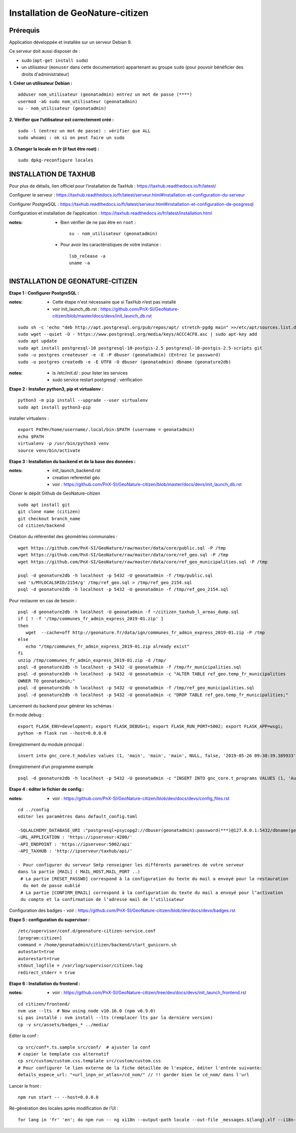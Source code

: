 ====================================
Installation de GeoNature-citizen 
====================================


Prérequis
=========

Application développée et installée sur un serveur Debian 9.

Ce serveur doit aussi disposer de : 

- sudo (``apt-get install sudo``)
- un utilisateur (``monuser`` dans cette documentation) appartenant au groupe ``sudo`` (pour pouvoir bénéficier des droits d'administrateur)

**1. Créer un utilisateur Debian :**

::

  adduser nom_utilisateur (geonatadmin) entrez un mot de passe (****)
  usermod -aG sudo nom_utilisateur (geonatadmin)
  su - nom_utilisateur (geonatadmin)

**2. Vérifier que l’utilisateur est correctement créé :**

::

  sudo -l (entrez un mot de passe) : vérifier que ALL
  sudo whoami : ok si on peut faire un sudo

**3. Changer la locale en fr (il faut être root) :**

::

  sudo dpkg-reconfigure locales
    


INSTALLATION DE TAXHUB
======================

Pour plus de détails, lien officiel pour l’installation de TaxHub :
https://taxhub.readthedocs.io/fr/latest/

Configurer le serveur :
https://taxhub.readthedocs.io/fr/latest/serveur.html#installation-et-configuration-du-serveur

Configurer PostgreSQL :
https://taxhub.readthedocs.io/fr/latest/serveur.html#installation-et-configuration-de-posgresql

Configuration et installation de l’application :
https://taxhub.readthedocs.io/fr/latest/installation.html

:notes:
 - Bien vérifier de ne pas être en ``root`` :

  ::

    su - nom_utilisateur (geonatadmin)

 - Pour avoir les caractéristiques de votre instance :

  ::

    lsb_release -a
    uname -a


INSTALLATION DE GEONATURE-CITIZEN
=================================

**Etape 1 : Configurer PostgreSQL :**

:notes:

 - Cette étape n'est nécessaire que si TaxHub n’est pas installé
 - voir init_launch_db.rst : https://github.com/PnX-SI/GeoNature-citizen/blob/master/docs/devs/init_launch_db.rst

::

  sudo sh -c 'echo "deb http://apt.postgresql.org/pub/repos/apt/ stretch-pgdg main" >>/etc/apt/sources.list.d/postgresql.list'
  sudo wget --quiet -O - https://www.postgresql.org/media/keys/ACCC4CF8.asc | sudo apt-key add
  sudo apt update
  sudo apt install postgresql-10 postgresql-10-postgis-2.5 postgresql-10-postgis-2.5-scripts git
  sudo -u postgres createuser -e -E -P dbuser (geonatadmin) (Entrez le password) 
  sudo -u postgres createdb -e -E UTF8 -O dbuser (geonatadmin) dbname (geonature2db) 

:notes:

 - ls /etc/init.d/ : pour lister les services
 - sudo service restart postgresql : vérification 

**Etape 2 : Installer python3, pip et virtualenv :**

::

  python3 -m pip install --upgrade --user virtualenv
  sudo apt install python3-pip

installer virtualenv :

::

 export PATH=/home/username/.local/bin:$PATH (username = geonatadmin)
 echo $PATH
 virtualenv -p /usr/bin/python3 venv
 source venv/bin/activate
 
**Etape 3 : Installation du backend et de la base des données :**

:notes:

 - init_launch_backend.rst 
 - creation referentiel géo
 - voir : https://github.com/PnX-SI/GeoNature-citizen/blob/master/docs/devs/init_launch_db.rst

Cloner le dépôt Github de GeoNature-citizen

::

 sudo apt install git
 git clone name (citizen)
 git checkout branch_name
 cd citizen/backend


Création du référentiel des géométries communales :

::

 wget https://github.com/PnX-SI/GeoNature/raw/master/data/core/public.sql -P /tmp
 wget https://github.com/PnX-SI/GeoNature/raw/master/data/core/ref_geo.sql -P /tmp
 wget https://github.com/PnX-SI/GeoNature/raw/master/data/core/ref_geo_municipalities.sql -P /tmp

 psql -d geonature2db -h localhost -p 5432 -U geonatadmin -f /tmp/public.sql
 sed 's/MYLOCALSRID/2154/g' /tmp/ref_geo.sql > /tmp/ref_geo_2154.sql
 psql -d geonature2db -h localhost -p 5432 -U geonatadmin -f /tmp/ref_geo_2154.sql


Pour restaurer en cas de besoin :

::

 psql -d geonature2db -h localhost -U geonatadmin -f ~/citizen_taxhub_l_areas_dump.sql
 if [ ! -f '/tmp/communes_fr_admin_express_2019-01.zip' ]
 then
    wget  --cache=off http://geonature.fr/data/ign/communes_fr_admin_express_2019-01.zip -P /tmp
 else
    echo "/tmp/communes_fr_admin_express_2019-01.zip already exist"
 fi
 unzip /tmp/communes_fr_admin_express_2019-01.zip -d /tmp/
 psql -d geonature2db -h localhost -p 5432 -U geonatadmin -f /tmp/fr_municipalities.sql
 psql -d geonature2db -h localhost -p 5432 -U geonatadmin -c "ALTER TABLE ref_geo.temp_fr_municipalities 
 OWNER TO geonatadmin;"
 psql -d geonature2db -h localhost -p 5432 -U geonatadmin -f /tmp/ref_geo_municipalities.sql
 psql -d geonature2db -h localhost -p 5432 -U geonatadmin -c "DROP TABLE ref_geo.temp_fr_municipalities;"

Lancement du backend pour générer les schémas :

En mode debug :

::

 export FLASK_ENV=development; export FLASK_DEBUG=1; export FLASK_RUN_PORT=5002; export FLASK_APP=wsgi;
 python -m flask run --host=0.0.0.0

Enregistrement du module principal :

::

 insert into gnc_core.t_modules values (1, 'main', 'main', 'main', NULL, false, '2019-05-26 09:38:39.389933', '2019-05-26 09:38:39.389933');

Enregistrement d’un programme exemple

::

 psql -d geonature2db -h localhost -p 5432 -U geonatadmin -c "INSERT INTO gnc_core.t_programs VALUES (1, 'Au 68', 'inventaire  du 68', 'desc', NULL,	NULL,	1,	1,	't', '0106000020E6100000010000000103000000010000000500000001000070947C154042CA401665A5454001000070EE7C15402235D7E667A54540010000D81C7D1540AFBA27365AA5454000000040C47C1540DD9BD74A58A5454001000070947C154042CA401665A54540',	'2019-05-26 09:38:39.389933', '2019-05-26 09:38:39.389933');"

**Etape 4 : éditer le fichier de config :**

:notes:

 - voir : https://github.com/PnX-SI/GeoNature-citizen/blob/dev/docs/devs/config_files.rst

::

 cd ../config
 editer les paramètres dans default_config.toml

 -SQLALCHEMY_DATABASE_URI :"postgresql+psycopg2://dbuser(geonatadmin):password(***)@127.0.0.1:5432/dbname(geonature2db)"
 -URL_APPLICATION : 'https://ipserveur:4200/'
 -API_ENDPOINT : 'https://ipserveur:5002/api'
 -API_TAXHUB : 'http://ipserveur/taxhub/api/'
 
 - Pour configurer du serveur Smtp renseigner les différents paramètres de votre serveur 
 dans la partie [MAIL] ( MAIL_HOST,MAIL_PORT ..) 
  # La partie [RESET_PASSWD] correspond à la configuration du texte du mail a envoyé pour la restauration
   du mot de passe oublié 
  # La partie [CONFIRM_EMAIL] correspond à la configuration du texte du mail a envoyé pour l’activation
  du compte et la confirmation de l’adresse mail de l’utilisateur   

Configuration des badges
- voir : https://github.com/PnX-SI/GeoNature-citizen/blob/dev/docs/devs/badges.rst

**Etape 5 : configuration du supervisor :**

::

 /etc/supervisor/conf.d/geonature-citizen-service.conf
 [program:citizen]
 command = /home/geonatadmin/citizen/backend/start_gunicorn.sh
 autostart=true
 autorestart=true
 stdout_logfile = /var/log/supervisor/citizen.log
 redirect_stderr = true

**Etape 6 : Installation du frontend :**

:notes:

 - voir : https://github.com/PnX-SI/GeoNature-citizen/tree/dev/docs/devs/init_launch_frontend.rst

::

 cd citizen/frontend/
 nvm use --lts  # Now using node v10.16.0 (npm v6.9.0)
 si pas installé : nvm install --lts (remplacer lts par la dernière version)
 cp -v src/assets/badges_* ../media/


Editer la conf :

::

 cp src/conf*.ts.sample src/conf/  # ajuster la conf
 # copier le template css alternatif
 cp src/custom/custom.css.template src/custom/custom.css
 # Pour configurer le lien externe de la fiche détaillée de l'espèce, éditer l'entrée suivante:
 details_espece_url: "<url_inpn_or_atlas>/cd_nom/" // !! garder bien le cd_nom/ dans l'url

Lancer le front :

::

 npm run start -- --host=0.0.0.0


Ré-génération des locales après modification de l’UI :

::

 for lang in 'fr' 'en'; do npm run -- ng xi18n --output-path locale --out-file _messages.${lang}.xlf --i18n-locale ${lang}; done
